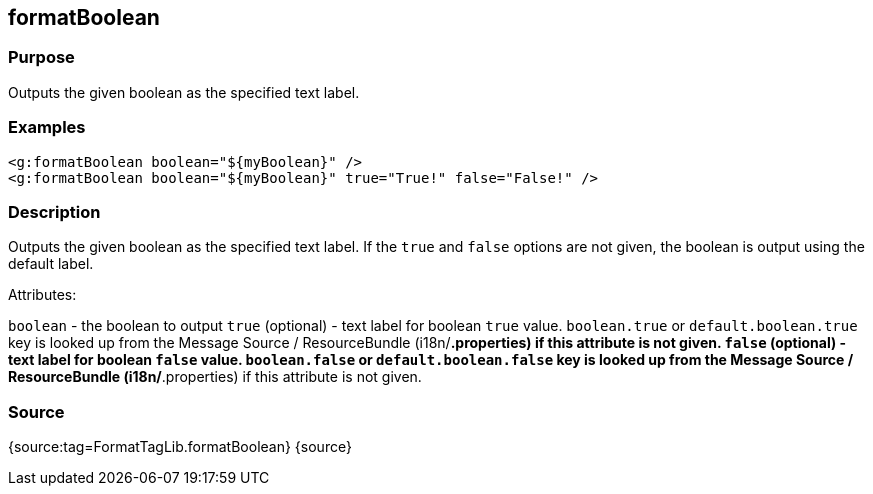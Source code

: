 
== formatBoolean



=== Purpose


Outputs the given boolean as the specified text label.


=== Examples


[source,xml]
----
<g:formatBoolean boolean="${myBoolean}" />
<g:formatBoolean boolean="${myBoolean}" true="True!" false="False!" />
----


=== Description


Outputs the given boolean as the specified text label. If the `true` and `false` options are not given, the boolean is output using the default label.

Attributes:

`boolean` - the boolean to output
`true` (optional) - text label for boolean `true` value. `boolean.true` or `default.boolean.true` key is looked up from the Message Source / ResourceBundle (i18n/*.properties) if this attribute is not given.
`false` (optional) - text label for boolean `false` value. `boolean.false` or `default.boolean.false` key is looked up from the Message Source / ResourceBundle (i18n/*.properties) if this attribute is not given.


=== Source


{source:tag=FormatTagLib.formatBoolean}
{source}
